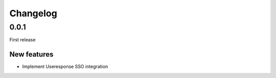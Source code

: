 =========
Changelog
=========

0.0.1
=====

First release

New features
------------

- Implement Useresponse SSO integration
